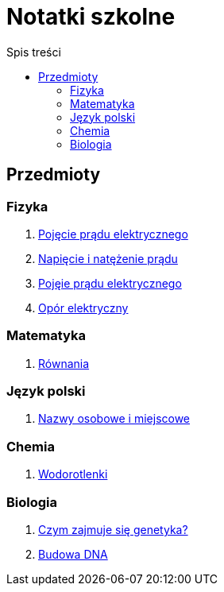 = Notatki szkolne
:toc:
:toc-title: Spis treści
:icons: font
ifdef::env-github[]
:tip-caption: :bulb:
:note-caption: :information_source:
:important-caption: :heavy_exclamation_mark:
:caution-caption: :fire:
:warning-caption: :warning:
endif::[]

== Przedmioty

=== Fizyka

. link:Fizyka/Poj%C4%99cie-pr%C4%85du-elektrycznego.html[Pojęcie prądu elektrycznego]
. link:Fizyka/Pr%C4%85d-elektryczny_Napi%C4%99cie-i-nat%C4%99%C5%BCenie-pr%C4%85du-elektrycznego.html[Napięcie i natężenie prądu]
. link:Fizyka/Pojęcie-prądu-elektrycznego.html[Pojęie prądu elektrycznego]
. link:Fizyka/Opór-elektryczny.html[Opór elektryczny]

=== Matematyka

. link:Matematyka/R%C3%B3wnania.html[Równania]

=== Język polski

. link:j_polski/Nazwy-osobowe-i-miejscowe.html[Nazwy osobowe i miejscowe]


=== Chemia

. link:Chemia/Wodorotlenki.html[Wodorotlenki]

=== Biologia

. link:Biologia/Czym-zajmuje-się-genetyka[Czym zajmuje się genetyka?]
. link:Biologia/Budowa-DNA.html[Budowa DNA]
